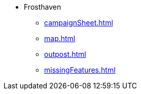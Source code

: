 * Frosthaven
** xref:campaignSheet.adoc[]
** xref:map.adoc[]
** xref:outpost.adoc[]
** xref:missingFeatures.adoc[]
